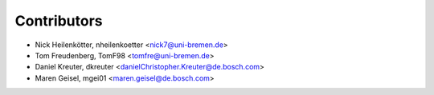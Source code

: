 ============
Contributors
============

* Nick Heilenkötter, nheilenkoetter <nick7@uni-bremen.de>
* Tom Freudenberg, TomF98 <tomfre@uni-bremen.de>
* Daniel Kreuter, dkreuter <danielChristopher.Kreuter@de.bosch.com>
* Maren Geisel, mgei01 <maren.geisel@de.bosch.com>
